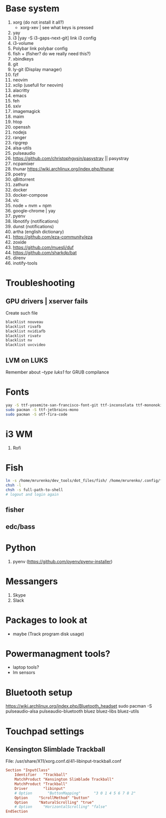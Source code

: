 * Base system
1. xorg (do not install it all?)
   - xorg-xev | see what keys is pressed
2. yay
3. i3          [yay -S i3-gaps-next-git]
   link i3 config
4. i3-volume
5. Polybar
   link polybar config
6. fish + (fisher? do we really need this?)
7. xbindkeys
8. git
9. ly-git      (Display manager)
10. fzf
11. neovim
12. xclip (usefull for neovim)
13. alacritty
14. emacs
15. feh
16. sxiv
17. imagemagick
18. maim
19. htop
20. openssh
21. nodejs
22. ranger
23. ripgrep
24. alsa-utils
25. pulseaudio
26. https://github.com/christophgysin/pasystray || pasystray
27. ncpamixer
28. thunar https://wiki.archlinux.org/index.php/thunar
29. poetry
30. qBittorrent
31. zathura
32. docker
33. docker-compose
34. vlc
35. node + nvm + npm
36. google-chrome | yay
37. pyenv
38. libnotify (notifications)
39. dunst (notifications)
40. artha (english dictionary)
41. https://github.com/eza-community/eza
42. zoxide
43. https://github.com/muesli/duf
44. https://github.com/sharkdp/bat
45. direnv
46. inotify-tools
* Troubleshooting
** GPU drivers | xserver fails
Create such file
#+NAME: /etc/modprobe.d/blacklist.conf
#+BEGIN_SRC sh
blacklist nouveau
blacklist rivafb
blacklist nvidiafb
blacklist rivatv
blacklist nv
blacklist uvcvideo
#+END_SRC
** LVM on LUKS
Remember about /--type luks1/ for GRUB compilance
* Fonts
#+NAME: Fonts
#+BEGIN_SRC sh
  yay -S ttf-yosemite-san-francisco-font-git ttf-inconsolata ttf-mononoki
  sudo pacman -S ttf-jetbrains-mono
  sudo pacman -S otf-fira-code
#+END_SRC
* i3 WM
1. Rofi
* Fish
#+NAME: install
#+BEGIN_SRC sh
  ln -s /home/mrurenko/dev_tools/dot_files/fish/ /home/mrurenko/.config/fish/
  chsh -l
  chsh -s full-path-to-shell
  # logout and login again
#+END_SRC
** fisher
** edc/bass
* Python
1. pyenv (https://github.com/pyenv/pyenv-installer)
* Messangers
1. Skype
2. Slack

* Packages to look at
- maybe (Track program disk usage)
* Powermanagment tools?
- laptop tools?
- lm sensors
* Bluetooth setup
https://wiki.archlinux.org/index.php/Bluetooth_headset
sudo pacman -S pulseaudio-alsa pulseaudio-bluetooth bluez bluez-libs bluez-utils
* Touchpad settings
** Kensington Slimblade Trackball
File: /usr/share/X11/xorg.conf.d/41-libinput-trackball.conf

#+BEGIN_SRC conf
Section "InputClass"
    Identifier   "Trackball"
    MatchProduct "Kensington Slimblade Trackball"
    MatchProduct "Trackball"
    Driver       "libinput"
    # Option       "ButtonMapping"      "3 0 1 4 5 6 7 8 2"
    Option     "ScrollMethod" "button"
    Option     "NaturalScrolling" "true"
    # Option     "HorizontalScrolling" "false"
EndSection
#+END_SRC
